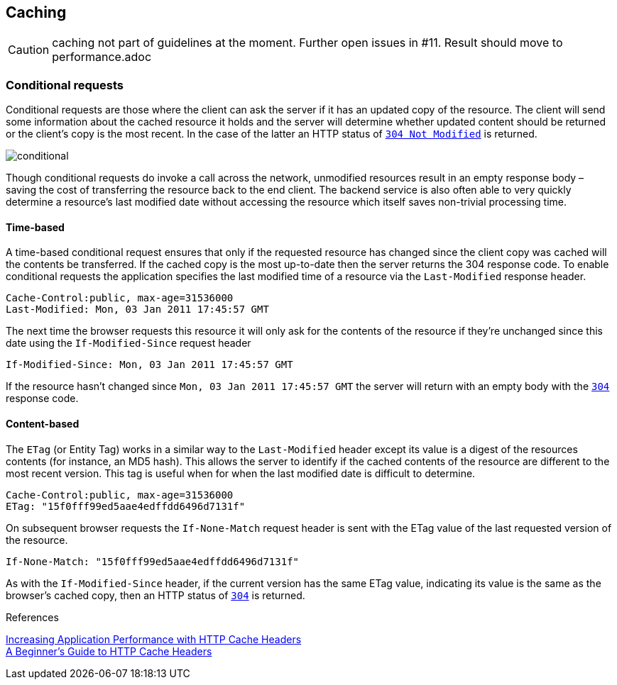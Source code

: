 == Caching ==

CAUTION: caching not part of guidelines at the moment. Further open issues in #11. Result should move to performance.adoc

=== Conditional requests
Conditional requests are those where the client can ask the server if it has an updated copy of the resource. The client will send some information about the cached resource it holds and the server will determine whether updated content should be returned or the client’s copy is the most recent. In the case of the latter an HTTP status of <<http-304,`304 Not Modified`>> is returned.

image::conditional.jpg[]

Though conditional requests do invoke a call across the network, unmodified resources result in an empty response body – saving the cost of transferring the resource back to the end client. The backend service is also often able to very quickly determine a resource’s last modified date without accessing the resource which itself saves non-trivial processing time.

==== Time-based
A time-based conditional request ensures that only if the requested resource has changed since the client copy was cached will the contents be transferred. If the cached copy is the most up-to-date then the server returns the 304 response code.
To enable conditional requests the application specifies the last modified time of a resource via the `Last-Modified` response header.
```
Cache-Control:public, max-age=31536000
Last-Modified: Mon, 03 Jan 2011 17:45:57 GMT
```

The next time the browser requests this resource it will only ask for the contents of the resource if they’re unchanged since this date using the `If-Modified-Since` request header
```
If-Modified-Since: Mon, 03 Jan 2011 17:45:57 GMT
```

If the resource hasn’t changed since `Mon, 03 Jan 2011 17:45:57 GMT` the server will return with an empty body with the <<http-304,`304`>> response code.

==== Content-based
The `ETag` (or Entity Tag) works in a similar way to the `Last-Modified` header except its value is a digest of the resources contents (for instance, an MD5 hash). This allows the server to identify if the cached contents of the resource are different to the most recent version.
This tag is useful when for when the last modified date is difficult to determine.

```
Cache-Control:public, max-age=31536000
ETag: "15f0fff99ed5aae4edffdd6496d7131f"
```

On subsequent browser requests the `If-None-Match` request header is sent with the ETag value of the last requested version of the resource.
```
If-None-Match: "15f0fff99ed5aae4edffdd6496d7131f"
```

As with the `If-Modified-Since` header, if the current version has the same ETag value, indicating its value is the same as the browser’s cached copy, then an HTTP status of <<http-304,`304`>> is returned.

.References
****
https://devcenter.heroku.com/articles/increasing-application-performance-with-http-cache-headers[Increasing Application Performance with HTTP Cache Headers^] +
http://www.mobify.com/blog/beginners-guide-to-http-cache-headers[A Beginner's Guide to HTTP Cache Headers^]
****
